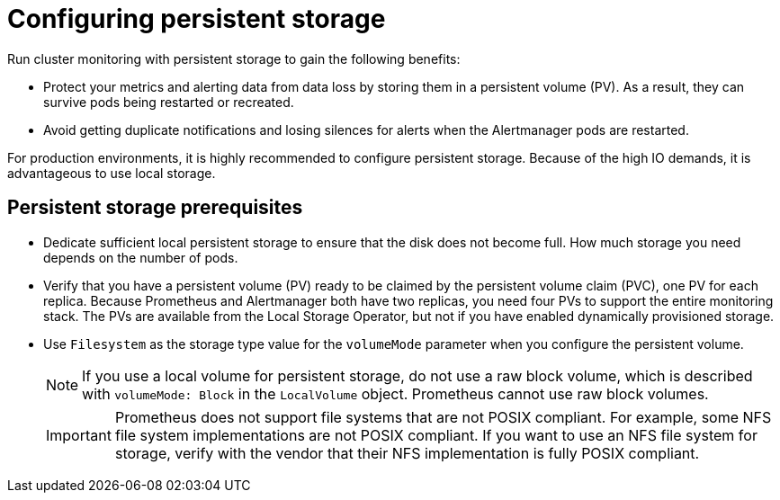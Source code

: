 // Module included in the following assemblies:
//
// * observability/monitoring/configuring-the-monitoring-stack.adoc

:_mod-docs-content-type: CONCEPT
[id="configuring-persistent-storage_{context}"]
= Configuring persistent storage

Run cluster monitoring with persistent storage to gain the following benefits:

* Protect your metrics and alerting data from data loss by storing them in a persistent volume (PV). As a result, they can survive pods being restarted or recreated.
* Avoid getting duplicate notifications and losing silences for alerts when the Alertmanager pods are restarted.

For production environments, it is highly recommended to configure persistent storage. Because of the high IO demands, it is advantageous to use local storage.

[id="persistent-storage-prerequisites"]
== Persistent storage prerequisites

ifdef::openshift-dedicated,openshift-rosa[]
* Use the block type of storage.
endif::openshift-dedicated,openshift-rosa[]

ifndef::openshift-dedicated,openshift-rosa[]
* Dedicate sufficient local persistent storage to ensure that the disk does not become full. How much storage you need depends on the number of pods.

* Verify that you have a persistent volume (PV) ready to be claimed by the persistent volume claim (PVC), one PV for each replica. Because Prometheus and Alertmanager both have two replicas, you need four PVs to support the entire monitoring stack. The PVs are available from the Local Storage Operator, but not if you have enabled dynamically provisioned storage.

* Use `Filesystem` as the storage type value for the `volumeMode` parameter when you configure the persistent volume.
+
[NOTE]
====
If you use a local volume for persistent storage, do not use a raw block volume, which is described with `volumeMode: Block` in the `LocalVolume` object. Prometheus cannot use raw block volumes.
====
+
[IMPORTANT]
====
Prometheus does not support file systems that are not POSIX compliant.
For example, some NFS file system implementations are not POSIX compliant.
If you want to use an NFS file system for storage, verify with the vendor that their NFS implementation is fully POSIX compliant.
====
endif::openshift-dedicated,openshift-rosa[]

